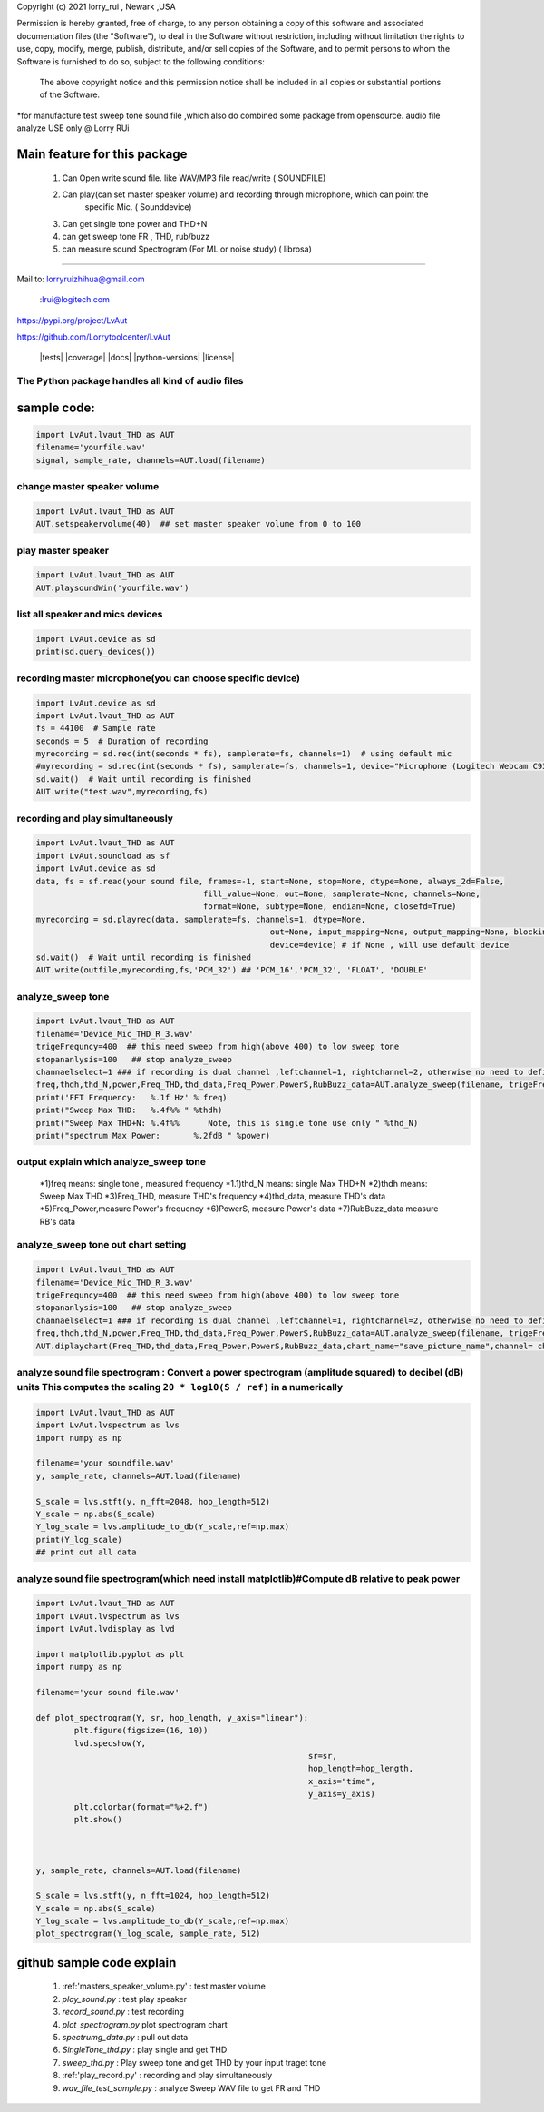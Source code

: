 Copyright (c) 2021 lorry_rui , Newark ,USA  

Permission is hereby granted, free of charge, to any person obtaining a copy
of this software and associated documentation files (the "Software"), to deal
in the Software without restriction, including without limitation the rights
to use, copy, modify, merge, publish, distribute,  and/or sell
copies of the Software, and to permit persons to whom the Software is
furnished to do so, subject to the following conditions:
 The above copyright notice and this permission notice shall be included in all copies or substantial portions of the Software.

 
*for manufacture test sweep tone sound file ,which also do combined some package from opensource.  
audio file analyze USE only  @  Lorry RUi  

Main feature for this package	
============================  

	1) Can Open write sound file. like WAV/MP3 file read/write ( SOUNDFILE)
	2) Can play(can set master speaker volume) and recording through microphone, which can point the 
		specific Mic. ( Sounddevice)	
	3) Can get single tone power and THD+N  
	4) can get sweep tone FR , THD, rub/buzz
	5) can  measure sound Spectrogram (For ML or noise study) ( librosa)
		
____________________________________	


Mail to: lorryruizhihua@gmail.com  

         :lrui@logitech.com

https://pypi.org/project/LvAut  

https://github.com/Lorrytoolcenter/LvAut  

	|tests| |coverage| |docs| |python-versions| |license|  
	

The Python package handles all kind of audio files  
-----------------

sample code:
============== 
.. code:: python    

	   import LvAut.lvaut_THD as AUT 
	   filename='yourfile.wav' 
	   signal, sample_rate, channels=AUT.load(filename) 

change master speaker volume 
-----------------
.. code:: python    

		import LvAut.lvaut_THD as AUT  
		AUT.setspeakervolume(40)  ## set master speaker volume from 0 to 100
		
		
play master speaker  
-----------------
.. code:: python   
 
		import LvAut.lvaut_THD as AUT
		AUT.playsoundWin('yourfile.wav')
		
	   	   
list all speaker and mics devices  
-----------------
.. code:: python 
   
		import LvAut.device as sd
		print(sd.query_devices())
		
		

recording master microphone(you can choose specific device)  
-----------------
.. code:: python    

		import LvAut.device as sd
		import LvAut.lvaut_THD as AUT
		fs = 44100  # Sample rate
		seconds = 5  # Duration of recording
		myrecording = sd.rec(int(seconds * fs), samplerate=fs, channels=1)  # using default mic
		#myrecording = sd.rec(int(seconds * fs), samplerate=fs, channels=1, device="Microphone (Logitech Webcam C930e), Windows DirectSound")
		sd.wait()  # Wait until recording is finished
		AUT.write("test.wav",myrecording,fs)


recording and play simultaneously
-----------------
.. code:: python    

		import LvAut.lvaut_THD as AUT
		import LvAut.soundload as sf
		import LvAut.device as sd
		data, fs = sf.read(your sound file, frames=-1, start=None, stop=None, dtype=None, always_2d=False,
						   fill_value=None, out=None, samplerate=None, channels=None,
						   format=None, subtype=None, endian=None, closefd=True)
		myrecording = sd.playrec(data, samplerate=fs, channels=1, dtype=None,
								 out=None, input_mapping=None, output_mapping=None, blocking=False,
								 device=device) # if None , will use default device
		sd.wait()  # Wait until recording is finished
		AUT.write(outfile,myrecording,fs,'PCM_32') ## 'PCM_16','PCM_32', 'FLOAT', 'DOUBLE'

	   
analyze_sweep tone
-----------------
 
.. code-block:: python  

		import LvAut.lvaut_THD as AUT  
		filename='Device_Mic_THD_R_3.wav'  
		trigeFrequncy=400  ## this need sweep from high(above 400) to low sweep tone  
		stopananlysis=100   ## stop analyze_sweep  
		channaelselect=1 ### if recording is dual channel ,leftchannel=1, rightchannel=2, otherwise no need to define  
		freq,thdh,thd_N,power,Freq_THD,thd_data,Freq_Power,PowerS,RubBuzz_data=AUT.analyze_sweep(filename, trigeFrequncy,stopananlysis,channaelselect) 
		print('FFT Frequency:   %.1f Hz' % freq)  
		print("Sweep Max THD:   %.4f%% " %thdh)  
		print("Sweep Max THD+N: %.4f%%      Note, this is single tone use only " %thd_N)  
		print("spectrum Max Power:       %.2fdB " %power)     
		



output explain which analyze_sweep tone
----------------------------------    

		*1)freq  means: single tone , measured frequency  
		*1.1)thd_N   means: single Max THD+N   	
		*2)thdh   means: Sweep Max THD    
		*3)Freq_THD, measure THD's frequency   
		*4)thd_data, measure THD's data   
		*5)Freq_Power,measure Power's frequency  
		*6)PowerS,  measure Power's data  
		*7)RubBuzz_data    measure RB's data    
		


.. image:: images/wav_channel_1_THD_out.png
   :width: 600




analyze_sweep tone out chart setting
-----------------
.. code-block:: python  

		import LvAut.lvaut_THD as AUT  
		filename='Device_Mic_THD_R_3.wav'  
		trigeFrequncy=400  ## this need sweep from high(above 400) to low sweep tone  
		stopananlysis=100   ## stop analyze_sweep  
		channaelselect=1 ### if recording is dual channel ,leftchannel=1, rightchannel=2, otherwise no need to define  
		freq,thdh,thd_N,power,Freq_THD,thd_data,Freq_Power,PowerS,RubBuzz_data=AUT.analyze_sweep(filename, trigeFrequncy,stopananlysis,channaelselect) 		
		AUT.diplaychart(Freq_THD,thd_data,Freq_Power,PowerS,RubBuzz_data,chart_name="save_picture_name",channel= channaelselect)#display chart, pleae note : this function need import matplotlib

	
	
analyze sound file spectrogram : Convert a power spectrogram (amplitude squared) to decibel (dB) units This computes the scaling ``20 * log10(S / ref)`` in a numerically
-----------------
 
.. code-block:: python  

		import LvAut.lvaut_THD as AUT
		import LvAut.lvspectrum as lvs
		import numpy as np

		filename='your soundfile.wav'
		y, sample_rate, channels=AUT.load(filename)

		S_scale = lvs.stft(y, n_fft=2048, hop_length=512)
		Y_scale = np.abs(S_scale)
		Y_log_scale = lvs.amplitude_to_db(Y_scale,ref=np.max)
		print(Y_log_scale)
		## print out all data  	
			
	
	
	
analyze sound file spectrogram(which need install matplotlib)#Compute dB relative to peak power
-----------------
 
.. code-block:: python  

		import LvAut.lvaut_THD as AUT
		import LvAut.lvspectrum as lvs
		import LvAut.lvdisplay as lvd

		import matplotlib.pyplot as plt
		import numpy as np

		filename='your sound file.wav'

		def plot_spectrogram(Y, sr, hop_length, y_axis="linear"):
			plt.figure(figsize=(16, 10))
			lvd.specshow(Y,
									 sr=sr,
									 hop_length=hop_length,
									 x_axis="time",
									 y_axis=y_axis)
			plt.colorbar(format="%+2.f")
			plt.show()



		y, sample_rate, channels=AUT.load(filename)

		S_scale = lvs.stft(y, n_fft=1024, hop_length=512)
		Y_scale = np.abs(S_scale)
		Y_log_scale = lvs.amplitude_to_db(Y_scale,ref=np.max)
		plot_spectrogram(Y_log_scale, sample_rate, 512)

	
	


.. image:: images/tonal_test.png
   :width: 600
		
.. image:: images/THD_tools.jpg
   :width: 600
   
github sample code explain  
============================  

	1) :ref:'masters_speaker_volume.py'  : test master volume   
	2) *play_sound.py* : test play speaker  
	3) *record_sound.py* : test recording   
	4) *plot_spectrogram.py* plot spectrogram chart  
	5) *spectrumg_data.py*    : pull out data  
	6) *SingleTone_thd.py*  : play single and get THD  
	7) *sweep_thd.py*       : Play sweep tone and get THD by your input traget tone
	8) :ref:'play_record.py'       : recording and play simultaneously  
	9) *wav_file_test_sample.py*       : analyze Sweep WAV file to get FR and THD  
		
	
	
	
	
	
	
	
	
	
	
	
